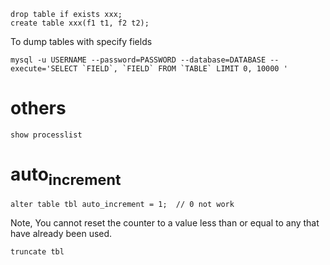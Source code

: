 
: drop table if exists xxx;
: create table xxx(f1 t1, f2 t2);

To dump tables with specify fields
: mysql -u USERNAME --password=PASSWORD --database=DATABASE --execute='SELECT `FIELD`, `FIELD` FROM `TABLE` LIMIT 0, 10000 '

* others
  : show processlist

* auto_increment
  : alter table tbl auto_increment = 1;  // 0 not work
  Note, You cannot reset the counter to a value less than or equal to any that have already been used.
  : truncate tbl
